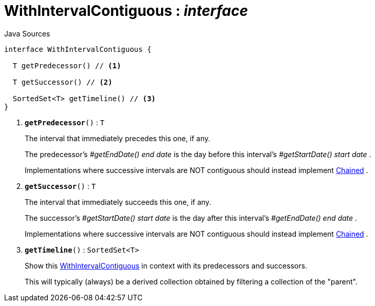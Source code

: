 = WithIntervalContiguous : _interface_
:Notice: Licensed to the Apache Software Foundation (ASF) under one or more contributor license agreements. See the NOTICE file distributed with this work for additional information regarding copyright ownership. The ASF licenses this file to you under the Apache License, Version 2.0 (the "License"); you may not use this file except in compliance with the License. You may obtain a copy of the License at. http://www.apache.org/licenses/LICENSE-2.0 . Unless required by applicable law or agreed to in writing, software distributed under the License is distributed on an "AS IS" BASIS, WITHOUT WARRANTIES OR  CONDITIONS OF ANY KIND, either express or implied. See the License for the specific language governing permissions and limitations under the License.

.Java Sources
[source,java]
----
interface WithIntervalContiguous {

  T getPredecessor() // <.>

  T getSuccessor() // <.>

  SortedSet<T> getTimeline() // <.>
}
----

<.> `[teal]#*getPredecessor*#()` : `T`
+
--
The interval that immediately precedes this one, if any.

The predecessor's _#getEndDate() end date_ is the day before this interval's _#getStartDate() start date_ .

Implementations where successive intervals are NOT contiguous should instead implement xref:system:generated:index/subdomains/base/applib/Chained.adoc[Chained] .
--
<.> `[teal]#*getSuccessor*#()` : `T`
+
--
The interval that immediately succeeds this one, if any.

The successor's _#getStartDate() start date_ is the day after this interval's _#getEndDate() end date_ .

Implementations where successive intervals are NOT contiguous should instead implement xref:system:generated:index/subdomains/base/applib/Chained.adoc[Chained] .
--
<.> `[teal]#*getTimeline*#()` : `SortedSet<T>`
+
--
Show this xref:system:generated:index/subdomains/base/applib/with/WithIntervalContiguous.adoc[WithIntervalContiguous] in context with its predecessors and successors.

This will typically (always) be a derived collection obtained by filtering a collection of the "parent".
--

